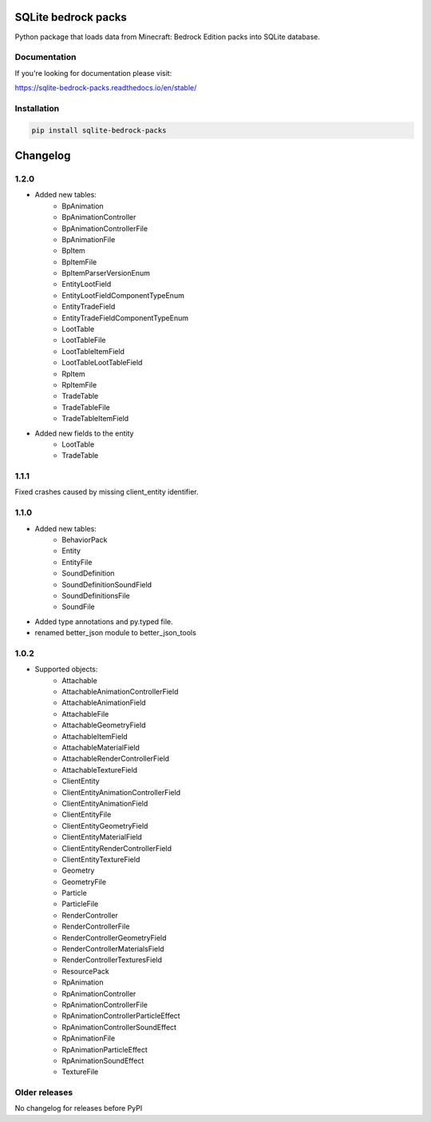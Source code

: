.. image:: https://readthedocs.org/projects/sqlite-bedrock-packs/badge/?version=latest
    :target: https://sqlite-bedrock-packs.readthedocs.io/en/latest/?badge=latest
    :alt: Documentation Status

SQLite bedrock packs
====================
Python package that loads data from Minecraft: Bedrock Edition packs into
SQLite database.

Documentation
-------------

If you're looking for documentation please visit:

https://sqlite-bedrock-packs.readthedocs.io/en/stable/

Installation
------------

.. code-block:: bash

   pip install sqlite-bedrock-packs

Changelog
=========

1.2.0
-----

- Added new tables:
    - BpAnimation
    - BpAnimationController
    - BpAnimationControllerFile
    - BpAnimationFile
    - BpItem
    - BpItemFile
    - BpItemParserVersionEnum
    - EntityLootField
    - EntityLootFieldComponentTypeEnum
    - EntityTradeField
    - EntityTradeFieldComponentTypeEnum
    - LootTable
    - LootTableFile
    - LootTableItemField
    - LootTableLootTableField
    - RpItem
    - RpItemFile
    - TradeTable
    - TradeTableFile
    - TradeTableItemField

- Added new fields to the entity
    - LootTable
    - TradeTable

1.1.1
-----

Fixed crashes caused by missing client_entity identifier.

1.1.0
-----

- Added new tables:
    - BehaviorPack
    - Entity
    - EntityFile
    - SoundDefinition
    - SoundDefinitionSoundField
    - SoundDefinitionsFile
    - SoundFile

- Added type annotations and py.typed file.
- renamed better_json module to better_json_tools

1.0.2
-----

- Supported objects:
    - Attachable
    - AttachableAnimationControllerField
    - AttachableAnimationField
    - AttachableFile
    - AttachableGeometryField
    - AttachableItemField
    - AttachableMaterialField
    - AttachableRenderControllerField
    - AttachableTextureField
    - ClientEntity
    - ClientEntityAnimationControllerField
    - ClientEntityAnimationField
    - ClientEntityFile
    - ClientEntityGeometryField
    - ClientEntityMaterialField
    - ClientEntityRenderControllerField
    - ClientEntityTextureField
    - Geometry
    - GeometryFile
    - Particle
    - ParticleFile
    - RenderController
    - RenderControllerFile
    - RenderControllerGeometryField
    - RenderControllerMaterialsField
    - RenderControllerTexturesField
    - ResourcePack
    - RpAnimation
    - RpAnimationController
    - RpAnimationControllerFile
    - RpAnimationControllerParticleEffect
    - RpAnimationControllerSoundEffect
    - RpAnimationFile
    - RpAnimationParticleEffect
    - RpAnimationSoundEffect
    - TextureFile

Older releases
--------------
No changelog for releases before PyPI

